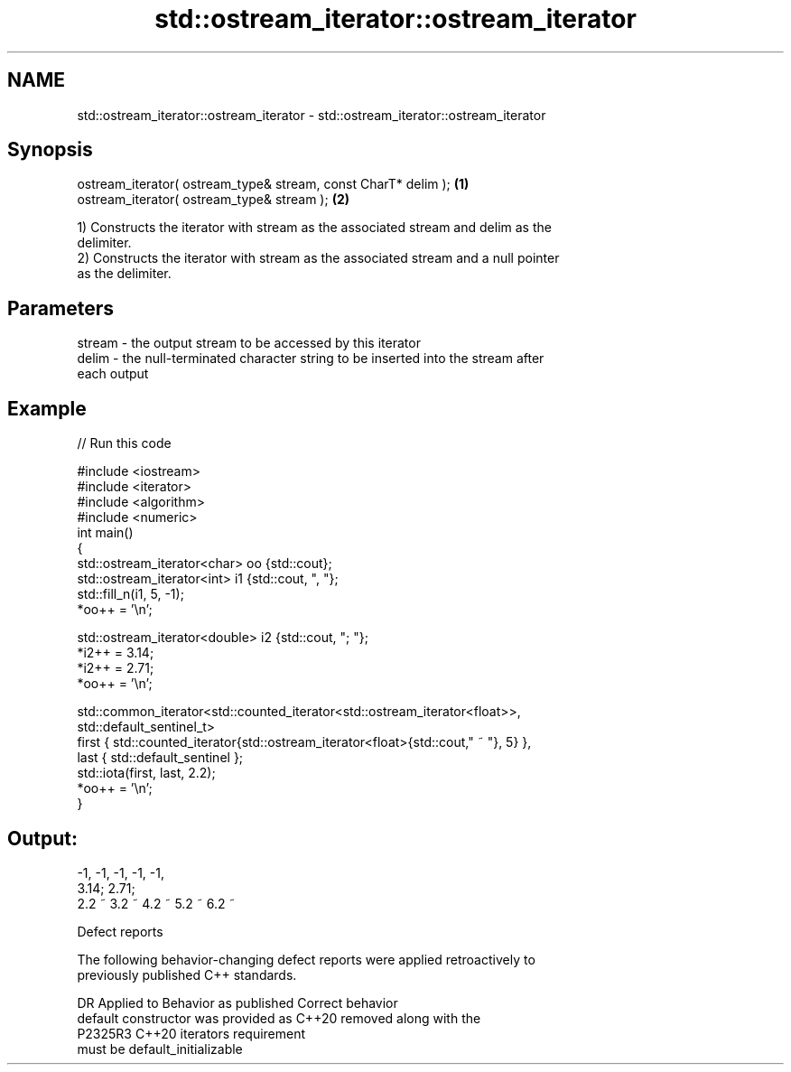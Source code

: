 .TH std::ostream_iterator::ostream_iterator 3 "2022.07.31" "http://cppreference.com" "C++ Standard Libary"
.SH NAME
std::ostream_iterator::ostream_iterator \- std::ostream_iterator::ostream_iterator

.SH Synopsis
   ostream_iterator( ostream_type& stream, const CharT* delim ); \fB(1)\fP
   ostream_iterator( ostream_type& stream );                     \fB(2)\fP

   1) Constructs the iterator with stream as the associated stream and delim as the
   delimiter.
   2) Constructs the iterator with stream as the associated stream and a null pointer
   as the delimiter.

.SH Parameters

   stream - the output stream to be accessed by this iterator
   delim  - the null-terminated character string to be inserted into the stream after
            each output

.SH Example


// Run this code

 #include <iostream>
 #include <iterator>
 #include <algorithm>
 #include <numeric>
 int main()
 {
     std::ostream_iterator<char> oo {std::cout};
     std::ostream_iterator<int> i1 {std::cout, ", "};
     std::fill_n(i1, 5, -1);
     *oo++ = '\\n';

     std::ostream_iterator<double> i2 {std::cout, "; "};
     *i2++ = 3.14;
     *i2++ = 2.71;
     *oo++ = '\\n';

     std::common_iterator<std::counted_iterator<std::ostream_iterator<float>>,
                          std::default_sentinel_t>
         first { std::counted_iterator{std::ostream_iterator<float>{std::cout," ~ "}, 5} },
         last { std::default_sentinel };
     std::iota(first, last, 2.2);
     *oo++ = '\\n';
 }

.SH Output:

 -1, -1, -1, -1, -1,
 3.14; 2.71;
 2.2 ~ 3.2 ~ 4.2 ~ 5.2 ~ 6.2 ~

  Defect reports

   The following behavior-changing defect reports were applied retroactively to
   previously published C++ standards.

     DR    Applied to           Behavior as published               Correct behavior
                      default constructor was provided as C++20  removed along with the
   P2325R3 C++20      iterators                                  requirement
                      must be default_initializable
